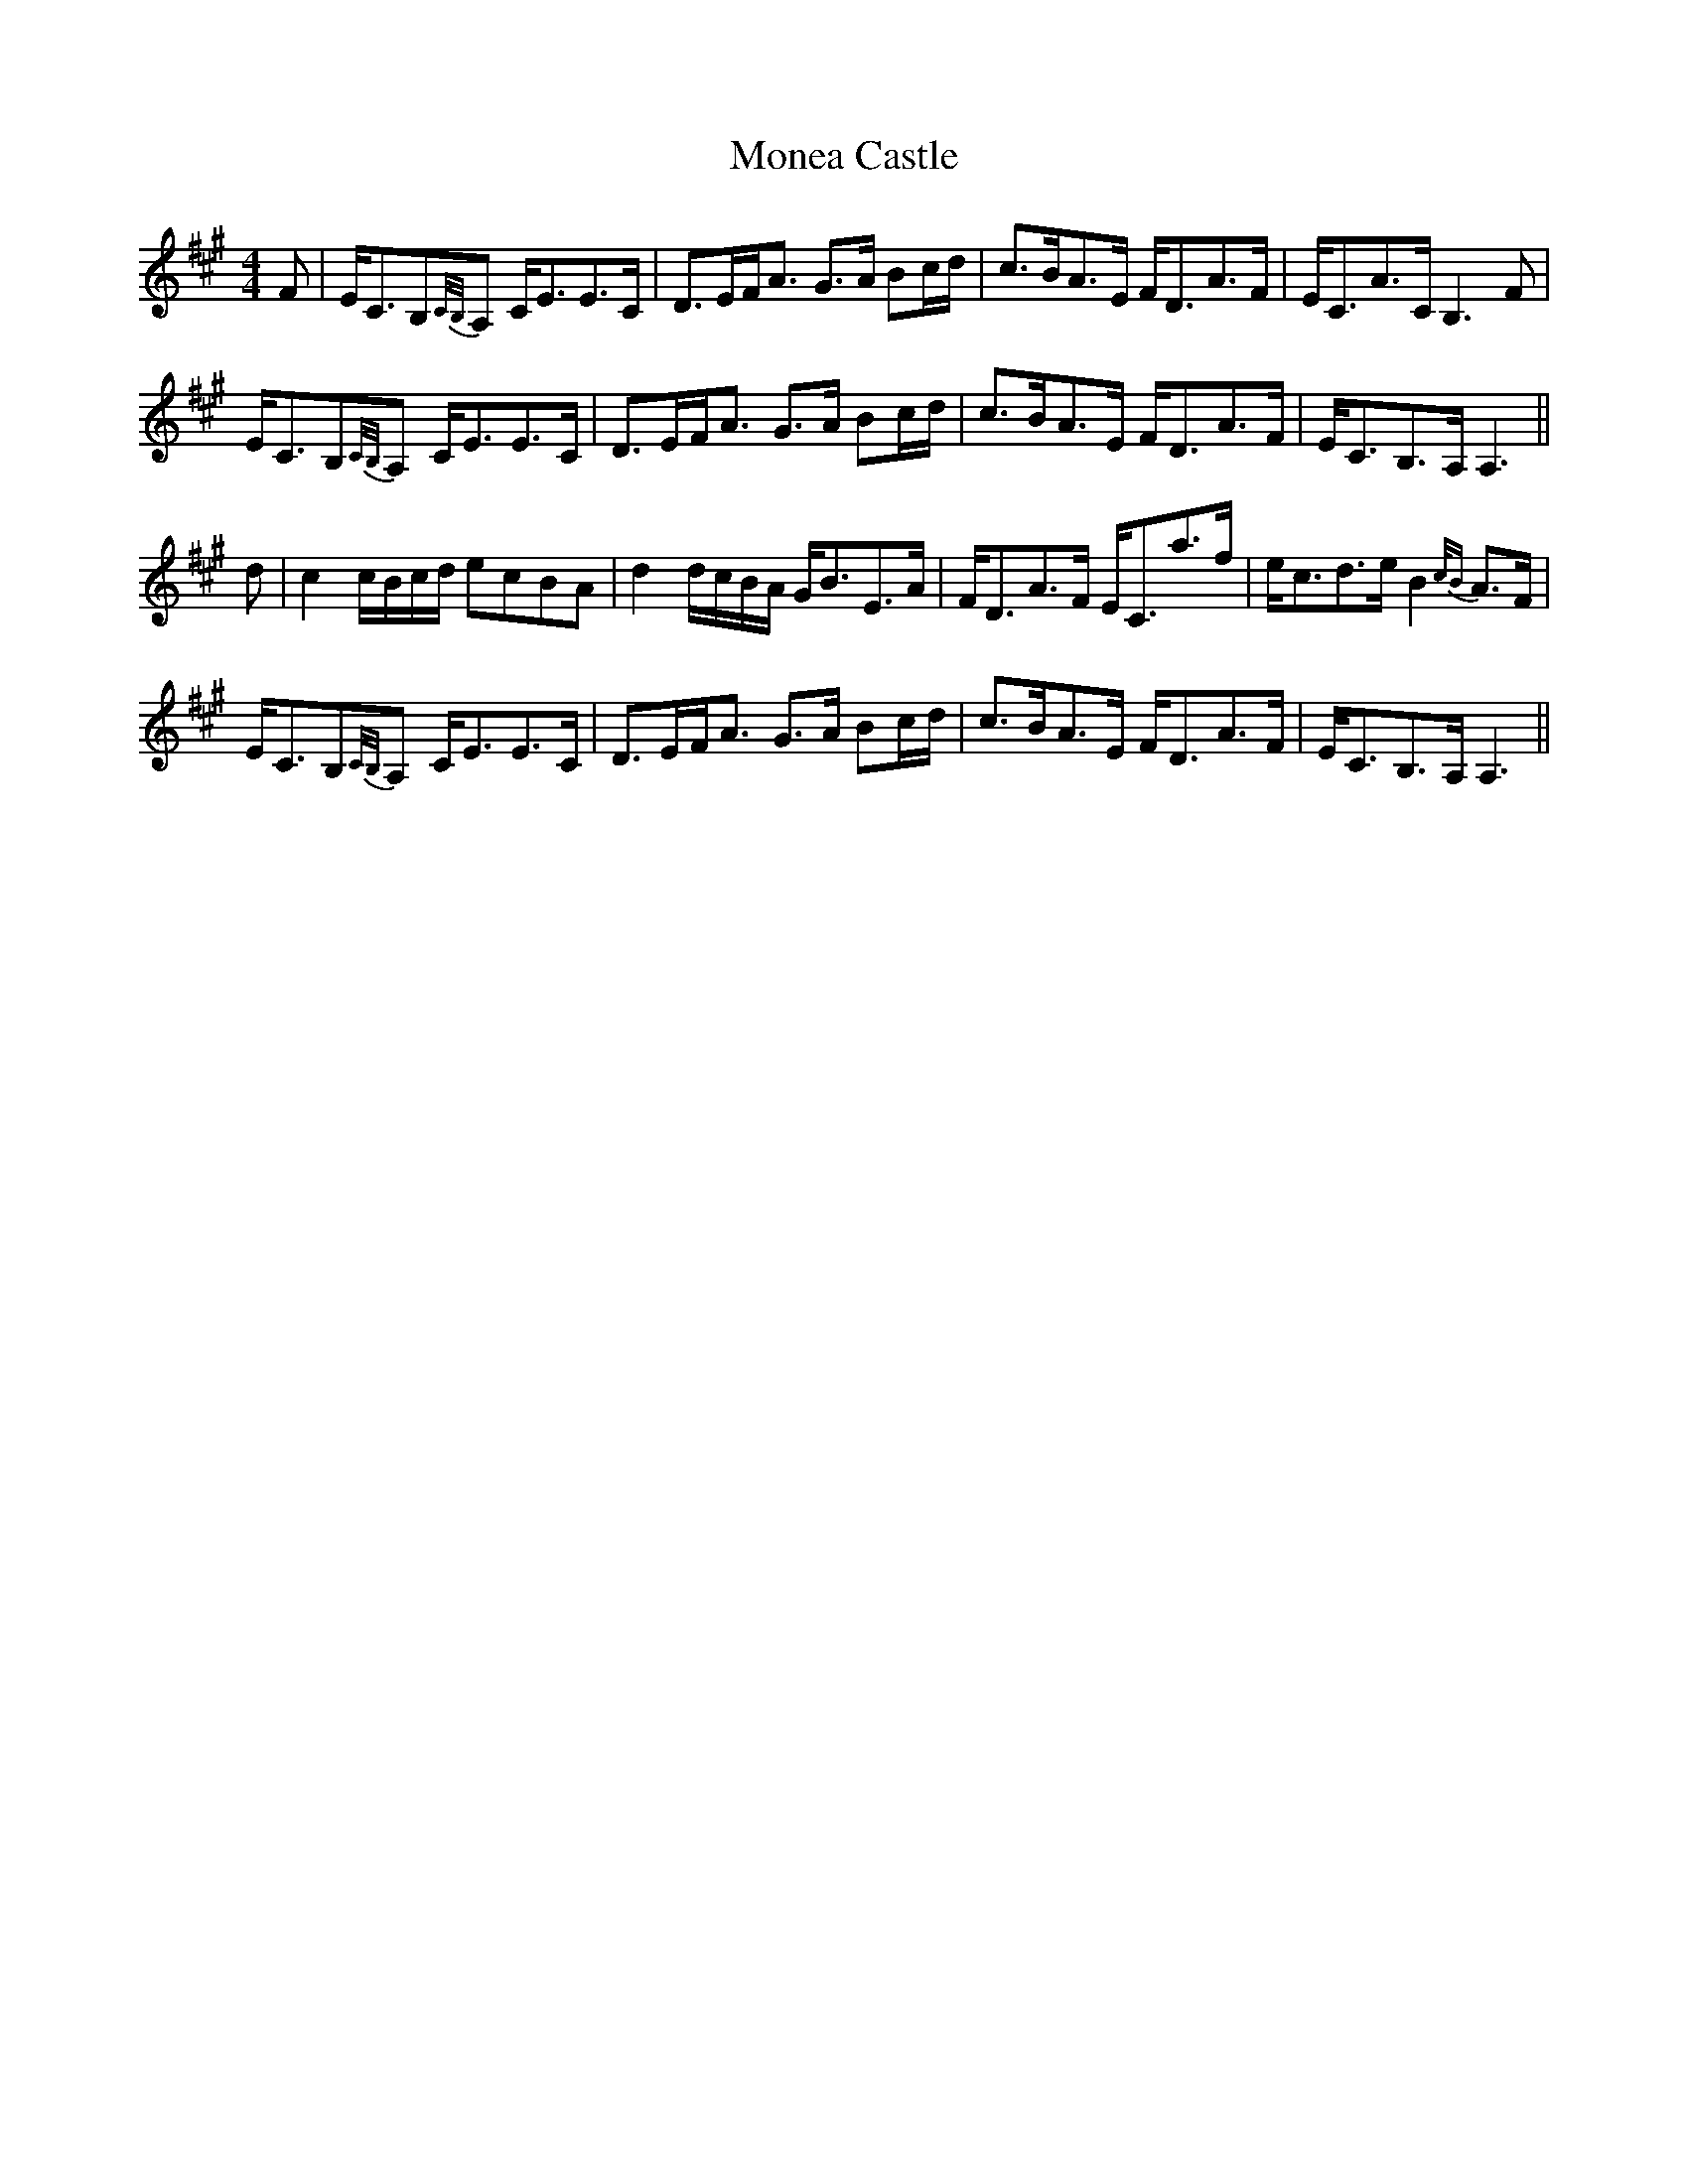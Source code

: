 X: 27558
T: Monea Castle
R: strathspey
M: 4/4
K: Amajor
F|E<CB,{C/B,/}A, C<EE>C|D>EF<A G>A Bc/d/|c>BA>E F<DA>F|E<CA>C B,3 F|
E<CB,{C/B,/}A, C<EE>C|D>EF<A G>A Bc/d/|c>BA>E F<DA>F|E<CB,>A, A,3||
d|c2 c/B/c/d/ ecBA|d2 d/c/B/A/ G<BE>A|F<DA>F E<Ca>f|e<cd>e B2 {c/B}A>F|
E<CB,{C/B,/}A, C<EE>C|D>EF<A G>A Bc/d/|c>BA>E F<DA>F|E<CB,>A, A,3||

